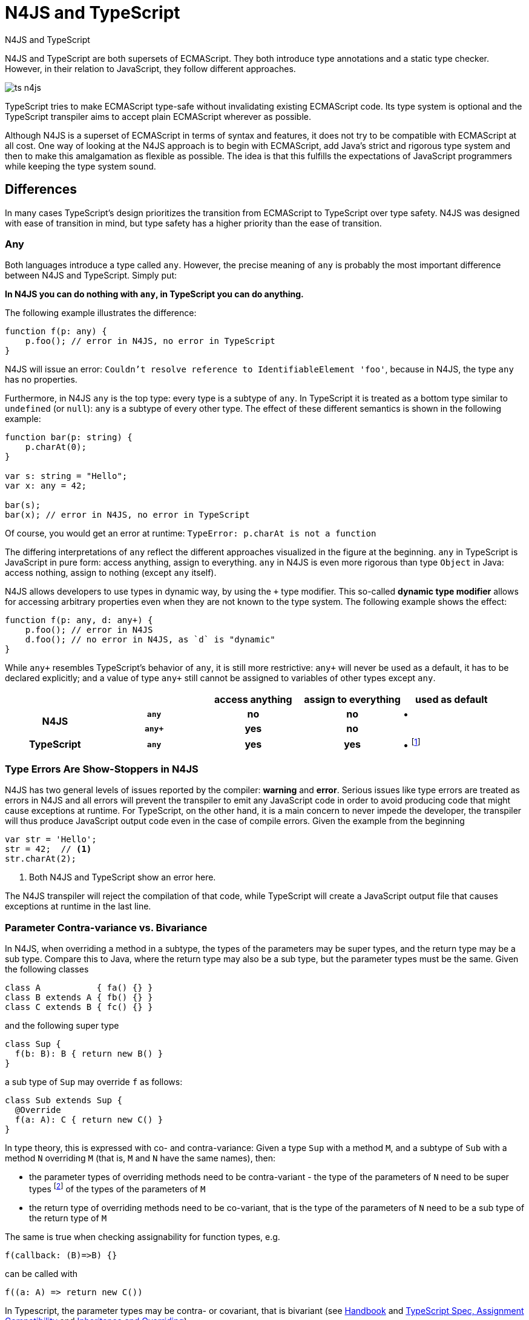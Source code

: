 ////
Copyright (c) 2016 NumberFour AG.
All rights reserved. This program and the accompanying materials
are made available under the terms of the Eclipse Public License v1.0
which accompanies this distribution, and is available at
http://www.eclipse.org/legal/epl-v10.html

Contributors:
  NumberFour AG - Initial API and implementation
////



.N4JS and TypeScript
= N4JS and TypeScript
:doctype: book
:notitle:
:toc: right

[.faq-intro]
N4JS and TypeScript are both supersets of ECMAScript. They both introduce type annotations and a
static type checker. However, in their relation to JavaScript, they follow different approaches.

image::images/ts_n4js.svg[]

TypeScript tries to make ECMAScript type-safe without invalidating existing ECMAScript code. Its
type system is optional and the TypeScript transpiler aims to accept plain ECMAScript wherever as possible.

Although N4JS is a superset of ECMAScript in terms of syntax and features, it does not
try to be compatible with ECMAScript at all cost.
One way of looking at the N4JS approach is to begin with ECMAScript, add Java's strict
and rigorous type system and then to make this amalgamation as flexible as possible.
The idea is that this fulfills the expectations of JavaScript programmers while keeping the type system sound.

[.language-n4js]
== Differences

In many cases TypeScript's design prioritizes the transition from ECMAScript to TypeScript
over type safety. N4JS was designed with ease of transition in mind, but type safety has a higher
priority than the ease of transition.

=== Any

Both languages introduce a type called `any`.
However, the precise meaning of `any` is probably the most important difference between N4JS and TypeScript.
Simply put:

**In N4JS you can do *nothing* with `any`, in TypeScript you can do anything.**

The following example illustrates the difference:

[source,n4js]
----
function f(p: any) {
    p.foo(); // error in N4JS, no error in TypeScript
}
----

N4JS will issue an error: `Couldn't resolve reference to IdentifiableElement 'foo'`, because in N4JS, the type `any`
has no properties.

Furthermore, in N4JS `any` is the top type: every type is a subtype of `any`. In TypeScript it is treated as a bottom
type similar to `undefined` (or `null`): `any` is a subtype of every other type. The effect of these different semantics is shown in the following example:

[source,n4js]
----
function bar(p: string) {
    p.charAt(0);
}

var s: string = "Hello";
var x: any = 42;

bar(s);
bar(x); // error in N4JS, no error in TypeScript
----

Of course, you would get an error at runtime: `TypeError: p.charAt is not a function`

The differing interpretations of `any` reflect the different approaches visualized in the figure at the beginning.
`any` in TypeScript is JavaScript in pure form: access anything, assign to everything. `any` in N4JS is even more rigorous than type `Object` in Java: access nothing, assign to nothing (except `any` itself).

////
It also illustrates how both languages are moving closer to each other: The better the type inferencer is and the more alternative concepts are provided, the less often any is to be used.
With the introduction of union types for instance, the usage of any has been reduced in TypeScript and N4JS.
Another example is "this" type, introduced with TypeScript 1.8 and also available in N4JS; it also makes some usages of any expandable.
////

N4JS allows developers to use types in dynamic way, by using the `+` type modifier.
This so-called *dynamic type modifier* allows for accessing arbitrary properties even when they are not known to the type system. The following example shows the effect:

[source,n4js]
----
function f(p: any, d: any+) {
    p.foo(); // error in N4JS
    d.foo(); // no error in N4JS, as `d` is "dynamic"
}
----

While `any+` resembles TypeScript's behavior of `any`, it is still more restrictive: `any+` will never be used as a default, it has to be declared explicitly; and a value of type `any+` still cannot be assigned to variables of other types except `any`.

|===
2+| h| access anything h| assign to everything h| used as default
.2+h| N4JS h| `any` h| no h| no  | •
h| `any+` h| yes h| no |
h| TypeScript h| `any` h| yes h| yes |  • footnote:[In TypeScript, implicit usage of `any` can be disallowed by means of a compiler flag.]
|===

=== Type Errors Are Show-Stoppers in N4JS

N4JS has two general levels of issues reported by the compiler: *warning*  and *error*.
Serious issues like type errors are treated as errors in N4JS and all errors will prevent the transpiler to emit any JavaScript code in order to avoid producing code that might cause exceptions at runtime.
For TypeScript, on the other hand, it is a main concern to never impede the developer, the transpiler will thus produce JavaScript output code even in the case of compile errors.
Given the example from the beginning

[source,n4js]
----
var str = 'Hello';
str = 42;  // <1>
str.charAt(2);
----
<1> Both N4JS and TypeScript show an error here.

The N4JS transpiler will reject the compilation of that code, while TypeScript will create a JavaScript output file
that causes exceptions at runtime in the last line.

=== Parameter Contra-variance vs. Bivariance

In N4JS, when overriding a method in a subtype, the types of the parameters may be super types, and the return type may be a sub type.
Compare this to Java, where the return type may also be a sub type, but the parameter types must be the same.
Given the following classes

[source,java]
----
class A           { fa() {} }
class B extends A { fb() {} }
class C extends B { fc() {} }
----

and the following super type

[source,java]
----
class Sup {
  f(b: B): B { return new B() }
}
----

a sub type of `Sup` may override `f` as follows:

[source,java]
----
class Sub extends Sup {
  @Override
  f(a: A): C { return new C() }
}
----

In type theory, this is expressed with co- and contra-variance: Given a type `Sup` with a method `M`, and a subtype of `Sub` with a method `N` overriding `M` (that is, `M` and `N` have the same names), then:

* the parameter types of overriding methods need to be contra-variant - the type of the parameters of `N` need to be super types footnote:[Super and sub type relation is reflexive here.] of the types of the parameters of `M`
* the return type of overriding methods need to be co-variant, that is the type of the parameters of `N` need to be a sub type of the return type of `M`

The same is true when checking assignability for function types, e.g.

[source,java]
----
f(callback: (B)=>B) {}
----

can be called with

[source,java]
----
f((a: A) => return new C())
----

In Typescript, the parameter types may be contra- or covariant, that is bivariant (see http://www.typescriptlang.org/docs/handbook/type-compatibility.html#function-parameter-bivariance[Handbook] and https://github.com/Microsoft/TypeScript/blob/master/doc/spec.md#3.11.4[TypeScript Spec, Assignment Compatibility] and https://github.com/Microsoft/TypeScript/blob/master/doc/spec.md#8.2.3[Inheritance and Overriding]).

This is *unsound*, as already stated in the TypeScript (http://www.typescriptlang.org/docs/handbook/type-compatibility.html#function-parameter-bivariance[Handbook]):

[quote,TypeScript Handbook]
This is unsound because a caller might end up being given a function that takes a more specialized type, but invokes the function with a less specialized type.

In the context of function objects (as in the example with the callback parameter) this may be quite convenient. And for that very special use case, we agree with the TS handbook:

[quote,TypeScript Handbook]
In practice, this sort of error is rare, and allowing this enables many common JavaScript patterns.

However, in the context of overriding methods and generics, this leads to severe problems, which are probably not that "rare".

==== Violated Substitution Principle

This assumed bivariance actually violates the so called https://en.wikipedia.org/wiki/Liskov_substitution_principle[subsitution principle]. In TypeScript, the following code is accepted without errors or warnings:

[source,java]
----
class TSSub extends Sup {
  f(b: C): B { b.fc(); return new B() }
}
----

The following function uses the super class `Sup` and assumes that its method `f` accepts a parameter of type `B`.

[source,java]
----
function g(s: Sup) {
  let b = s.f(new B());
}
----

The substitution principles states that we can use a subclass instead of the super class.
However, this is not true in case of TypeScript anymore.
The following code will create a runtime error:

[source,java]
----
f(new TSSub());
----

This will be surprising for the programmer of that call, but also for the developer of function `g`.

==== Use-Site Variance vs. Assumed Co-Variance

Parameter bivariance seems to solve some variance problems in the context of generics.
Let's have a look at the hello-world example for generics, a simplified list that can hold only a single element:

[source,java]
----
class List<T> {
   read(): T { /* .. */ }
   write(T)  { /* .. */ }
}
----

and two variables

[source,java]
----
let la: List<A>(), lb: List<B>;
----

Programmers familiar with Java or Scala know that it often causes headaches when using generics and assigning instances of generics.
Take the following assignments for example:

[source,java]
----
la = lb; // <1>
lb = la; // <2>
----
<1> This works in TypeScript. N4JS (and Java) issue an error
<2> Both TypeScript and N4JS (and Java) issue an error

On first glance, it looks great that TypeScript does not issue any errors here.
Since it's not obvious why both assignments are rejected by N4JS, let's have a look at what happens next:

[source,java]
----
la = new List<A>(); la.write(a); lb = la; lb.read().fb();
----

TypeScript would issue no errors, but we would get a runtime error in the last call:
since the list does not contain an instance of `B`, the method is undefined.
The same error occurs in the following case:

[source,java]
----
lb = new List<B>(); la = lb; la.write(a); lb.read().fb());
----

This is true because `List<T>` is invariant (that it is neither co- nor contra-variant):
* List is not co-variant: Even if `B` is a subtype of `A`, `List<B>` is not a subtype of `List<A>`
* List is not contra-variant: Even if `B` is a subtype of `A`, `List<B>` is not a supertype of `List<A>`

In practice, this is very inconvenient.
It would be O.K. to use `lb` instead of `la` assuming we only want to read from the list.
On the other hand, if we only want to write to the list then we could use `la` instead of `lb` since adding `B` s to a list expecting `A` does not do any harm.
There are different solutions to the same problem.

Java uses use-site variance, and this is also supported by N4JS.
When the list is used, we can define whether we want to read or write from it.
This can be done by using so-called 'wildcards' and constraints when parameterizing the list, for example:

[source,n4js]
----
function copy(readOnlyList: List<? extends A>, writeOnlyList: List<? super A>) {
   writeOnlyList.write( readOnlyList.read() );
}
----

Scala uses def-site variance, which is also supported by N4JS. In that case, you define at the definition of a generic type that a type variable is only used for read or write. E.g.,

[source,n4js]
----
interface ReadOnlyList<out T> {
  read(): T
}
interface WriteOnlyList<in T> {
  write(T): void
}

class List <T> implements ReadOnlyList<T>, WriteOnlyList<T> {
  @Override
  read(): T { /* .. */ return null;}
  @Override
  write(T) { /* .. */ }
}

function copy(readOnlyList: ReadOnlyList<A>, writeOnlyList: WriteOnlyList<A>) {
   writeOnlyList.write( readOnlyList.read() );
}
----

For more information on generics, please refer to the link:../features/generics.html[generics feature page].

== Similarities

=== Explicit and Implicit typing

In both languages, types can either be defined explicitly (via a type annotation) or implicitly.
In the latter case, the type is to be inferred by the type system. A simple example is the assignment
of a value to a newly declared variable, such as

[source,n4js]
let foo = "Hello";

Both languages would infer the type of `foo` to `string`.
In both languages the following assignment would, therefore, lead to an error:

[source,n4js]
foo = 42; // error

* N4JS would issue `int is not a subtype of string.`,
* TypeScript would issue ``Type `number` is not assignable to type `string```

=== Structural Types

N4JS and TypeScript both support <<../features/nominal-and-structural-typing#nominal_and_structural_typing,structural types>>.
This allows for managing relations between types without the need for excessive declarations.
Instead of explicitly defining type relations via `extends` or `implements`, the type system compares the properties of two types.
If one type has all the properties of another type, it is considered to be a subtype.

As a significant difference between the two languages, N4JS also supports **nominal types** and nominal typing **is the default**.
Thus, structural types have to be explicitly annotated as being structural, using the `pass:[~]` or `pass:[~~]` type constructors.

[cols="1a,1a"]
|===
^|N4JS ^|JavaScript

|
[source,n4js]
----
export public interface~Point {
    x: number;
    y: number;
}
export public interface~Point3D {
    x: number;
    y: number;
    z: number;
}
var p: Point = {
    x: 0,
    y: 10,
};
var p3d: Point3D = {
    x: 0,
    y: 10,
    z: 20
}

p = p3d;
p3d = p; // error
----

|

[source,javascript]
----
interface Point {
    x: number;
    y: number;
}
interface Point3D {
    x: number;
    y: number;
    z: number;
}
var p: Point = {
    x: 0,
    y: 10,
};
var p3d: Point3D = {
    x: 0,
    y: 10,
    z: 20
}

p = p3d;
p3d = p; // error
----
|===

NOTE: N4JS is using different defaults for access modifiers, e.g. `public` is not the default. For that reason, the interfaces have to be marked as public (and exported).

In both languages, an error will be issued on the last line:

N4JS:: `Point is not a structural subtype of Point3D: missing field z.`
Typescript:: `Type 'Point' is not assignable to Type 'Point3D'. Property 'z' is missing in type 'Point'.`

The difference between structural and nominal typing is described in further detail in the <<features/nominal-vs-structural-typing.html#nominal_vs_structural_typing,nominal vs. structural subtyping feature>>.

=== Using Existing JavaScript Libraries

An important aspect of being an ECMAScript superset is to enable developers to use existing JavaScript libraries. N4JS and
TypeScript support type definitions for existing code. For TypeScript, there is a great project called
http://definitelytyped.org/[DefinitelyTyped] where type definitions are collected. For
N4JS, a similar https://github.com/NumberFour/n4jsd[GitHub project] exists, but it contains
very few definitions at the moment. Contributions are welcome for both projects.

It is also possible to use existing code in both languages without type definitions, Common.js modules in particular.
The N4JS IDE <<../features/nodejs-support#nodejs-support,integrates support for NPM>>, so that these modules, even without a
type definition, can seamlessly be used in N4JS.
